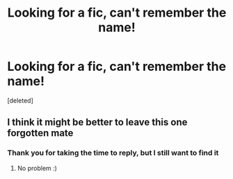 #+TITLE: Looking for a fic, can't remember the name!

* Looking for a fic, can't remember the name!
:PROPERTIES:
:Score: 3
:DateUnix: 1597348112.0
:DateShort: 2020-Aug-14
:FlairText: Request
:END:
[deleted]


** I think it might be better to leave this one forgotten mate
:PROPERTIES:
:Author: MrMrRubic
:Score: 4
:DateUnix: 1597348437.0
:DateShort: 2020-Aug-14
:END:

*** Thank you for taking the time to reply, but I still want to find it
:PROPERTIES:
:Author: ladywhitie
:Score: 3
:DateUnix: 1597348494.0
:DateShort: 2020-Aug-14
:END:

**** No problem :)
:PROPERTIES:
:Author: MrMrRubic
:Score: 2
:DateUnix: 1597348587.0
:DateShort: 2020-Aug-14
:END:
